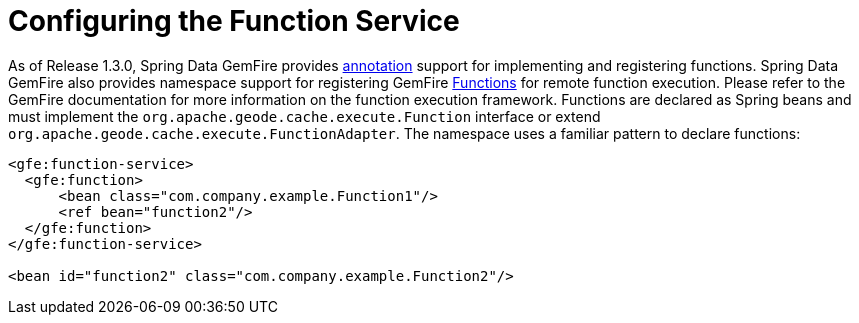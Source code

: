 [[bootstrap:function]]
= Configuring the Function Service

As of Release 1.3.0, Spring Data GemFire provides <<function-annotations,annotation>> support for implementing and registering functions. Spring Data GemFire also provides  namespace support for registering GemFire http://data-docs-samples.cfapps.io/docs-gemfire/latest/javadocs/japi/com/gemstone/gemfire/cache/execute/Function.html[Functions] for remote function execution. Please refer to the GemFire documentation for more information on the function execution framework. Functions are declared as Spring beans and must implement the `org.apache.geode.cache.execute.Function` interface or extend `org.apache.geode.cache.execute.FunctionAdapter`. The namespace uses a familiar pattern to declare functions:

[source,xml]
----
<gfe:function-service>
  <gfe:function>
      <bean class="com.company.example.Function1"/>
      <ref bean="function2"/>
  </gfe:function>
</gfe:function-service>

<bean id="function2" class="com.company.example.Function2"/>
----

